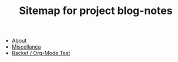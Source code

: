 #+TITLE: Sitemap for project blog-notes

- [[file:about.org][About]]
- [[file:index.org][Miscellanea]]
- [[file:test-a.org][Racket / Org-Mode Test]]